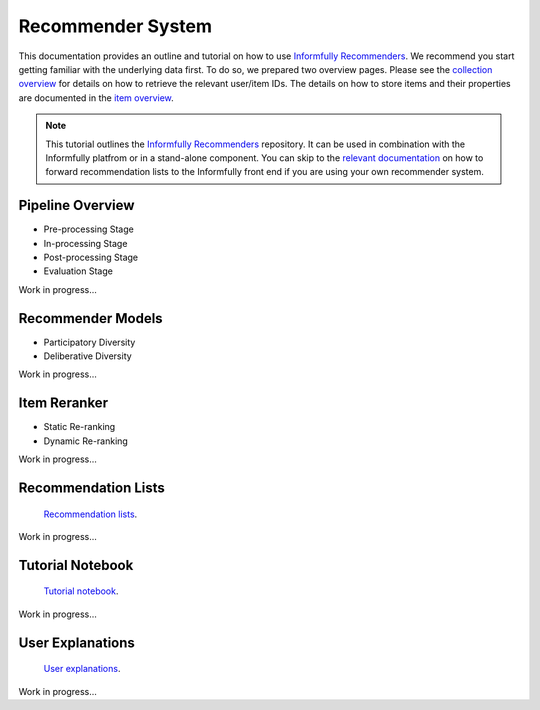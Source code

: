 Recommender System
==================

This documentation provides an outline and tutorial on how to use `Informfully Recommenders <https://github.com/Informfully/Recommenders>`_.
We recommend you start getting familiar with the underlying data first.
To do so, we prepared two overview pages.
Please see the `collection overview <https://informfully.readthedocs.io/en/latest/compass.html>`_ for details on how to retrieve the relevant user/item IDs.
The details on how to store items and their properties are documented in the `item overview <https://informfully.readthedocs.io/en/latest/items.html>`_.

.. note::

  This tutorial outlines the `Informfully Recommenders <https://github.com/Informfully/Recommenders>`_ repository. 
  It can be used in combination with the Informfully platfrom or in a stand-alone component.
  You can skip to the `relevant documentation <https://informfully.readthedocs.io/en/latest/recommendations.html>`_ on how to forward recommendation lists to the Informfully front end if you are using your own recommender system.

Pipeline Overview
-----------------

* Pre-processing Stage
* In-processing Stage
* Post-processing Stage
* Evaluation Stage

Work in progress...

Recommender Models
------------------

* Participatory Diversity
* Deliberative Diversity

Work in progress...

Item Reranker
-------------

* Static Re-ranking
* Dynamic Re-ranking

Work in progress...

Recommendation Lists
--------------------

 `Recommendation lists <https://informfully.readthedocs.io/en/latest/recommendations.html>`_.

Work in progress...

Tutorial Notebook
-----------------

 `Tutorial notebook <https://informfully.readthedocs.io/en/latest/tutorial.html>`_.

Work in progress...

User Explanations
---------------------------

 `User explanations <https://informfully.readthedocs.io/en/latest/explanations.html>`_.

Work in progress...
